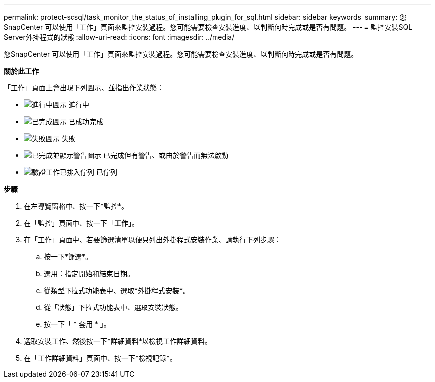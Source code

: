 ---
permalink: protect-scsql/task_monitor_the_status_of_installing_plugin_for_sql.html 
sidebar: sidebar 
keywords:  
summary: 您SnapCenter 可以使用「工作」頁面來監控安裝過程。您可能需要檢查安裝進度、以判斷何時完成或是否有問題。 
---
= 監控安裝SQL Server外掛程式的狀態
:allow-uri-read: 
:icons: font
:imagesdir: ../media/


您SnapCenter 可以使用「工作」頁面來監控安裝過程。您可能需要檢查安裝進度、以判斷何時完成或是否有問題。

*關於此工作*

「工作」頁面上會出現下列圖示、並指出作業狀態：

* image:../media/progress_icon.gif["進行中圖示"] 進行中
* image:../media/success_icon.gif["已完成圖示"] 已成功完成
* image:../media/failed_icon.gif["失敗圖示"] 失敗
* image:../media/warning_icon.gif["已完成並顯示警告圖示"] 已完成但有警告、或由於警告而無法啟動
* image:../media/verification_job_in_queue.gif["驗證工作已排入佇列"] 已佇列


*步驟*

. 在左導覽窗格中、按一下*監控*。
. 在「監控」頁面中、按一下「*工作*」。
. 在「工作」頁面中、若要篩選清單以便只列出外掛程式安裝作業、請執行下列步驟：
+
.. 按一下*篩選*。
.. 選用：指定開始和結束日期。
.. 從類型下拉式功能表中、選取*外掛程式安裝*。
.. 從「狀態」下拉式功能表中、選取安裝狀態。
.. 按一下「 * 套用 * 」。


. 選取安裝工作、然後按一下*詳細資料*以檢視工作詳細資料。
. 在「工作詳細資料」頁面中、按一下*檢視記錄*。

